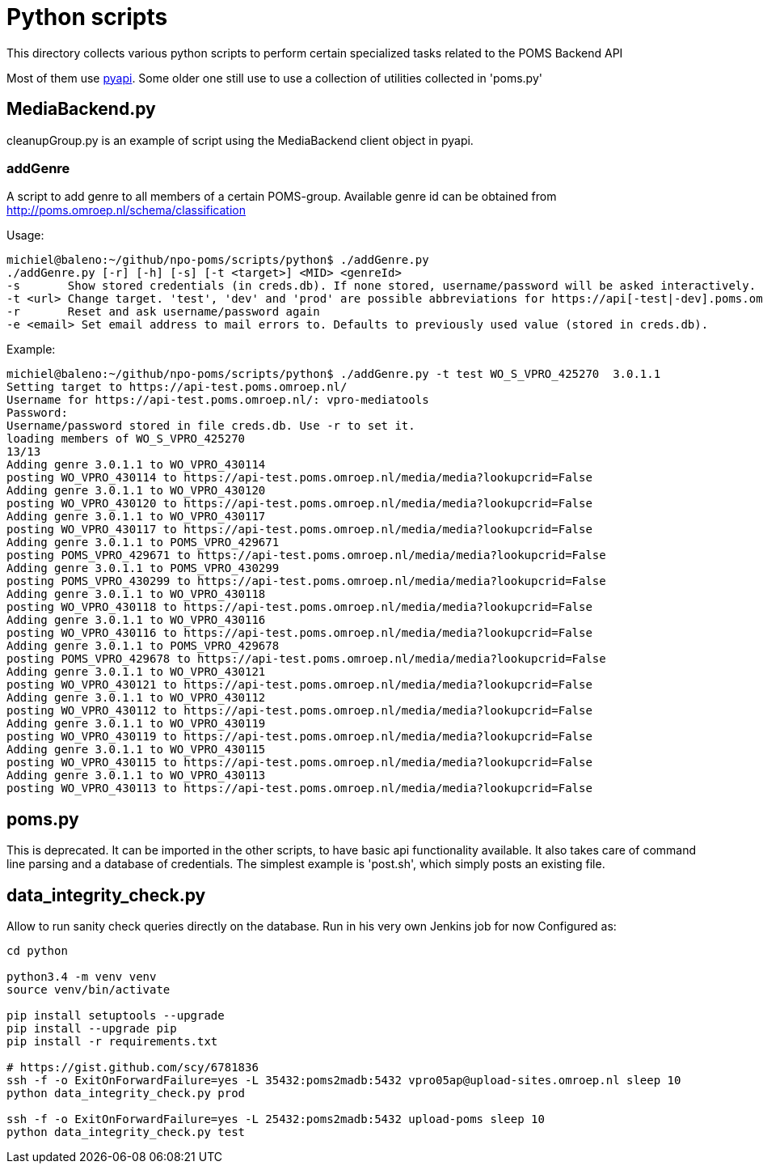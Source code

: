 = Python scripts

This directory collects various python scripts to perform certain specialized tasks related to the POMS Backend API

Most of them use https://github.com/npo-poms/pyapi[pyapi]. Some older one still use to use a collection of utilities collected in 'poms.py'

== MediaBackend.py

cleanupGroup.py is an example of script using the MediaBackend client object in pyapi.

=== addGenre

A script to add genre to all members of a certain POMS-group. Available genre id can be obtained from
http://poms.omroep.nl/schema/classification

Usage:

[source,bash]
----
michiel@baleno:~/github/npo-poms/scripts/python$ ./addGenre.py
./addGenre.py [-r] [-h] [-s] [-t <target>] <MID> <genreId>
-s       Show stored credentials (in creds.db). If none stored, username/password will be asked interactively.
-t <url> Change target. 'test', 'dev' and 'prod' are possible abbreviations for https://api[-test|-dev].poms.omroep.nl/media/. Defaults to previously used version (stored in creds.db)
-r       Reset and ask username/password again
-e <email> Set email address to mail errors to. Defaults to previously used value (stored in creds.db).
----

Example:

[source,bash]
----
michiel@baleno:~/github/npo-poms/scripts/python$ ./addGenre.py -t test WO_S_VPRO_425270  3.0.1.1
Setting target to https://api-test.poms.omroep.nl/
Username for https://api-test.poms.omroep.nl/: vpro-mediatools
Password:
Username/password stored in file creds.db. Use -r to set it.
loading members of WO_S_VPRO_425270
13/13
Adding genre 3.0.1.1 to WO_VPRO_430114
posting WO_VPRO_430114 to https://api-test.poms.omroep.nl/media/media?lookupcrid=False
Adding genre 3.0.1.1 to WO_VPRO_430120
posting WO_VPRO_430120 to https://api-test.poms.omroep.nl/media/media?lookupcrid=False
Adding genre 3.0.1.1 to WO_VPRO_430117
posting WO_VPRO_430117 to https://api-test.poms.omroep.nl/media/media?lookupcrid=False
Adding genre 3.0.1.1 to POMS_VPRO_429671
posting POMS_VPRO_429671 to https://api-test.poms.omroep.nl/media/media?lookupcrid=False
Adding genre 3.0.1.1 to POMS_VPRO_430299
posting POMS_VPRO_430299 to https://api-test.poms.omroep.nl/media/media?lookupcrid=False
Adding genre 3.0.1.1 to WO_VPRO_430118
posting WO_VPRO_430118 to https://api-test.poms.omroep.nl/media/media?lookupcrid=False
Adding genre 3.0.1.1 to WO_VPRO_430116
posting WO_VPRO_430116 to https://api-test.poms.omroep.nl/media/media?lookupcrid=False
Adding genre 3.0.1.1 to POMS_VPRO_429678
posting POMS_VPRO_429678 to https://api-test.poms.omroep.nl/media/media?lookupcrid=False
Adding genre 3.0.1.1 to WO_VPRO_430121
posting WO_VPRO_430121 to https://api-test.poms.omroep.nl/media/media?lookupcrid=False
Adding genre 3.0.1.1 to WO_VPRO_430112
posting WO_VPRO_430112 to https://api-test.poms.omroep.nl/media/media?lookupcrid=False
Adding genre 3.0.1.1 to WO_VPRO_430119
posting WO_VPRO_430119 to https://api-test.poms.omroep.nl/media/media?lookupcrid=False
Adding genre 3.0.1.1 to WO_VPRO_430115
posting WO_VPRO_430115 to https://api-test.poms.omroep.nl/media/media?lookupcrid=False
Adding genre 3.0.1.1 to WO_VPRO_430113
posting WO_VPRO_430113 to https://api-test.poms.omroep.nl/media/media?lookupcrid=False
----

== poms.py

This is deprecated. It can be imported in the other scripts, to have basic api functionality available. It also takes care of command line parsing and a database of credentials. The simplest example is 'post.sh', which simply posts an existing file.

== data_integrity_check.py

Allow to run sanity check queries directly on the database. Run in his very own Jenkins job for now
Configured as:

----
cd python

python3.4 -m venv venv
source venv/bin/activate

pip install setuptools --upgrade
pip install --upgrade pip
pip install -r requirements.txt

# https://gist.github.com/scy/6781836
ssh -f -o ExitOnForwardFailure=yes -L 35432:poms2madb:5432 vpro05ap@upload-sites.omroep.nl sleep 10
python data_integrity_check.py prod

ssh -f -o ExitOnForwardFailure=yes -L 25432:poms2madb:5432 upload-poms sleep 10
python data_integrity_check.py test
----
